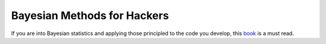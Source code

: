 Bayesian Methods for Hackers
============================

.. author:: default
.. categories:: none
.. tags:: none
.. comments::


   You are a skilled programmer, but bugs still slip into your code. After a particularly difficult implementation of an algorithm, you decide to test your code on a trivial example. It passes. You test the code on a harder problem. It passes once again. And it passes the next, even more difficult, test too! You are starting to believe that there may be no bugs in this code...
   If you think this way, then congratulations, you already are thinking Bayesian! Bayesian inference is simply updating your beliefs after considering new evidence. A Bayesian can rarely be certain about a result, but he or she can be very confident. Just like in the example above, we can never be 100% sure that our code is bug-free unless we test it on every possible problem; something rarely possible in practice. Instead, we can test it on a large number of problems, and if it succeeds we can feel more confident about our code, but still not certain. Bayesian inference works identically: we update our beliefs about an outcome; rarely can we be absolutely sure unless we rule out all other alternatives.

If you are into Bayesian statistics and applying those principled to the code you develop, this book_ is a must read.

.. _book: http://nbviewer.jupyter.org/github/CamDavidsonPilon/Probabilistic-Programming-and-Bayesian-Methods-for-Hackers/blob/master/Chapter1_Introduction/Chapter1.ipynb

